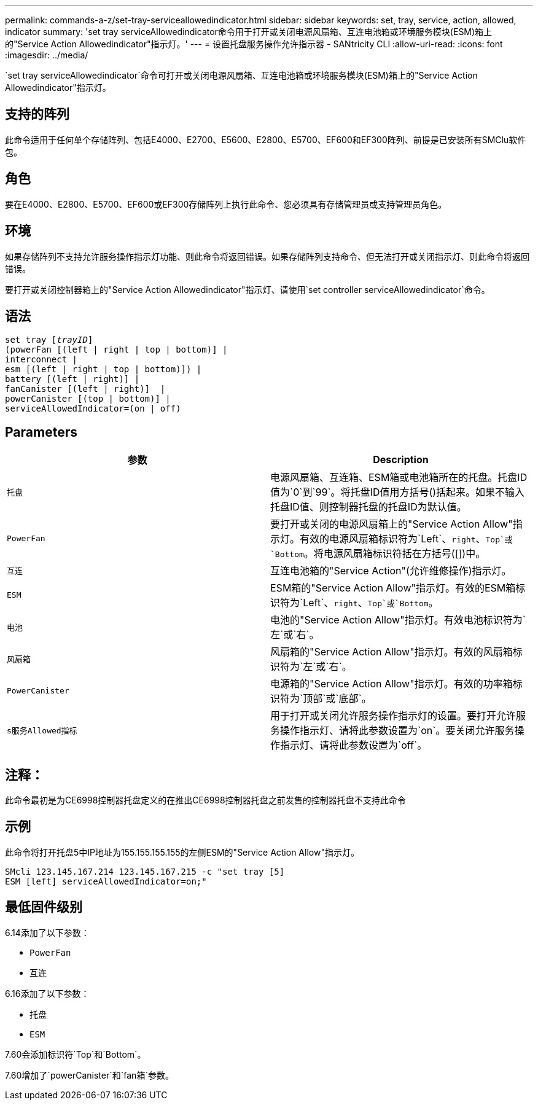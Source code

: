 ---
permalink: commands-a-z/set-tray-serviceallowedindicator.html 
sidebar: sidebar 
keywords: set, tray, service, action, allowed, indicator 
summary: 'set tray serviceAllowedindicator命令用于打开或关闭电源风扇箱、互连电池箱或环境服务模块(ESM)箱上的"Service Action Allowedindicator"指示灯。' 
---
= 设置托盘服务操作允许指示器 - SANtricity CLI
:allow-uri-read: 
:icons: font
:imagesdir: ../media/


[role="lead"]
`set tray serviceAllowedindicator`命令可打开或关闭电源风扇箱、互连电池箱或环境服务模块(ESM)箱上的"Service Action Allowedindicator"指示灯。



== 支持的阵列

此命令适用于任何单个存储阵列、包括E4000、E2700、E5600、E2800、E5700、EF600和EF300阵列、前提是已安装所有SMClu软件包。



== 角色

要在E4000、E2800、E5700、EF600或EF300存储阵列上执行此命令、您必须具有存储管理员或支持管理员角色。



== 环境

如果存储阵列不支持允许服务操作指示灯功能、则此命令将返回错误。如果存储阵列支持命令、但无法打开或关闭指示灯、则此命令将返回错误。

要打开或关闭控制器箱上的"Service Action Allowedindicator"指示灯、请使用`set controller serviceAllowedindicator`命令。



== 语法

[source, cli, subs="+macros"]
----
set tray pass:quotes[[_trayID_]]
(powerFan [(left | right | top | bottom)] |
interconnect |
esm [(left | right | top | bottom)]) |
battery [(left | right)] |
fanCanister [(left | right)]  |
powerCanister [(top | bottom)] |
serviceAllowedIndicator=(on | off)
----


== Parameters

[cols="2*"]
|===
| 参数 | Description 


 a| 
`托盘`
 a| 
电源风扇箱、互连箱、ESM箱或电池箱所在的托盘。托盘ID值为`0`到`99`。将托盘ID值用方括号()括起来。如果不输入托盘ID值、则控制器托盘的托盘ID为默认值。



 a| 
`PowerFan`
 a| 
要打开或关闭的电源风扇箱上的"Service Action Allow"指示灯。有效的电源风扇箱标识符为`Left`、`right`、`Top`或`Bottom`。将电源风扇箱标识符括在方括号([])中。



 a| 
`互连`
 a| 
互连电池箱的"Service Action"(允许维修操作)指示灯。



 a| 
`ESM`
 a| 
ESM箱的"Service Action Allow"指示灯。有效的ESM箱标识符为`Left`、`right`、`Top`或`Bottom`。



 a| 
`电池`
 a| 
电池的"Service Action Allow"指示灯。有效电池标识符为`左`或`右`。



 a| 
`风扇箱`
 a| 
风扇箱的"Service Action Allow"指示灯。有效的风扇箱标识符为`左`或`右`。



 a| 
`PowerCanister`
 a| 
电源箱的"Service Action Allow"指示灯。有效的功率箱标识符为`顶部`或`底部`。



 a| 
`s服务Allowed指标`
 a| 
用于打开或关闭允许服务操作指示灯的设置。要打开允许服务操作指示灯、请将此参数设置为`on`。要关闭允许服务操作指示灯、请将此参数设置为`off`。

|===


== 注释：

此命令最初是为CE6998控制器托盘定义的在推出CE6998控制器托盘之前发售的控制器托盘不支持此命令



== 示例

此命令将打开托盘5中IP地址为155.155.155.155的左侧ESM的"Service Action Allow"指示灯。

[listing]
----
SMcli 123.145.167.214 123.145.167.215 -c "set tray [5]
ESM [left] serviceAllowedIndicator=on;"
----


== 最低固件级别

6.14添加了以下参数：

* `PowerFan`
* `互连`


6.16添加了以下参数：

* `托盘`
* `ESM`


7.60会添加标识符`Top`和`Bottom`。

7.60增加了`powerCanister`和`fan箱`参数。
